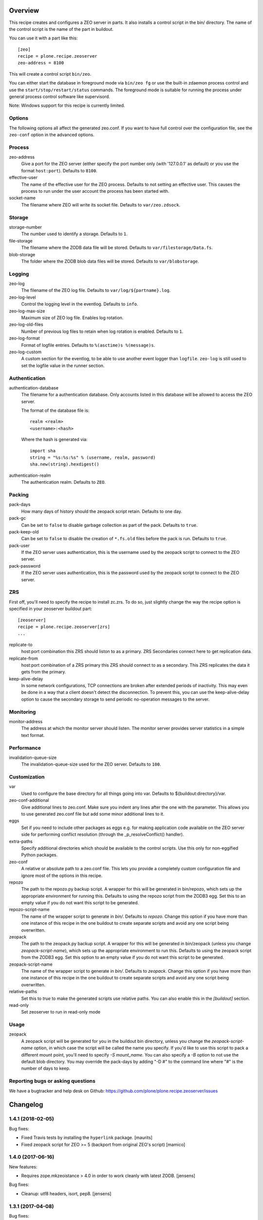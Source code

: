 Overview
========

This recipe creates and configures a ZEO server in parts. It also installs a
control script in the bin/ directory. The name of the control script is the
name of the part in buildout.

You can use it with a part like this::

  [zeo]
  recipe = plone.recipe.zeoserver
  zeo-address = 8100

This will create a control script ``bin/zeo``.

You can either start the database in foreground mode via ``bin/zeo fg`` or use
the built-in zdaemon process control and use the ``start/stop/restart/status``
commands. The foreground mode is suitable for running the process under general
process control software like supervisord.

Note: Windows support for this recipe is currently limited.

Options
-------

The following options all affect the generated zeo.conf. If you want to have
full control over the configuration file, see the ``zeo-conf`` option in the
advanced options.

Process
-------

zeo-address
  Give a port for the ZEO server (either specify the port number only (with
  '127.0.0.1' as default) or you use the format ``host:port``).
  Defaults to ``8100``.

effective-user
  The name of the effective user for the ZEO process. Defaults to not setting
  an effective user. This causes the process to run under the user account the
  process has been started with.

socket-name
  The filename where ZEO will write its socket file.
  Defaults to ``var/zeo.zdsock``.

Storage
-------

storage-number
  The number used to identify a storage. Defaults to ``1``.

file-storage
  The filename where the ZODB data file will be stored.
  Defaults to ``var/filestorage/Data.fs``.

blob-storage
  The folder where the ZODB blob data files will be stored.
  Defaults to ``var/blobstorage``.

Logging
-------

zeo-log
  The filename of the ZEO log file. Defaults to ``var/log/${partname}.log``.

zeo-log-level
  Control the logging level in the eventlog. Defaults to ``info``.

zeo-log-max-size
  Maximum size of ZEO log file. Enables log rotation.

zeo-log-old-files
  Number of previous log files to retain when log rotation is enabled. Defaults to ``1``.

zeo-log-format
  Format of logfile entries. Defaults to ``%(asctime)s %(message)s``.

zeo-log-custom
  A custom section for the eventlog, to be able to use another
  event logger than ``logfile``. ``zeo-log`` is still used to set the logfile
  value in the runner section.

Authentication
--------------

authentication-database
  The filename for a authentication database. Only accounts listed in this
  database will be allowed to access the ZEO server.

  The format of the database file is::

    realm <realm>
    <username>:<hash>

  Where the hash is generated via::

    import sha
    string = "%s:%s:%s" % (username, realm, password)
    sha.new(string).hexdigest()

authentication-realm
  The authentication realm. Defaults to ``ZEO``.

Packing
-------

pack-days
  How many days of history should the zeopack script retain. Defaults to
  one day.

pack-gc
  Can be set to ``false`` to disable garbage collection as part of the pack.
  Defaults to ``true``.

pack-keep-old
  Can be set to ``false`` to disable the creation of ``*.fs.old`` files before
  the pack is run. Defaults to ``true``.

pack-user
  If the ZEO server uses authentication, this is the username used by the
  zeopack script to connect to the ZEO server.

pack-password
  If the ZEO server uses authentication, this is the password used by the
  zeopack script to connect to the ZEO server.


ZRS
---

First off, you'll need to specify the recipe to install zc.zrs. To do so,
just slightly change the way the recipe option is specified in your zeoserver
buildout part::

    [zeoserver]
    recipe = plone.recipe.zeoserver[zrs]
    ...


replicate-to
    host:port combination this ZRS should liston to as a primary.
    ZRS Secondaries connect here to get replication data.

replicate-from
    host:port combination of a ZRS primary this ZRS should connect to as a secondary.
    This ZRS replicates the data it gets from the primary.

keep-alive-delay
    In some network configurations, TCP connections are broken after extended
    periods of inactivity. This may even be done in a way that a client doesn't
    detect the disconnection. To prevent this, you can use the keep-alive-delay
    option to cause the secondary storage to send periodic no-operation
    messages to the server.


Monitoring
----------

monitor-address
  The address at which the monitor server should listen. The monitor server
  provides server statistics in a simple text format.

Performance
-----------

invalidation-queue-size
  The invalidation-queue-size used for the ZEO server. Defaults to ``100``.

Customization
-------------

var
  Used to configure the base directory for all things going into var.
  Defaults to ${buildout:directory}/var.

zeo-conf-additional
  Give additional lines to zeo.conf. Make sure you indent any lines after
  the one with the parameter. This allows you to use generated zeo.conf file
  but add some minor additional lines to it.

eggs
  Set if you need to include other packages as eggs e.g. for making
  application code available on the ZEO server side for performing
  conflict resolution (through the _p_resolveConflict() handler).

extra-paths
  Specify additional directories which should be available to the control
  scripts. Use this only for non-eggified Python packages.

zeo-conf
  A relative or absolute path to a zeo.conf file. This lets you provide a
  completely custom configuration file and ignore most of the options in
  this recipe.

repozo
  The path to the repozo.py backup script. A wrapper for this will be
  generated in bin/repozo, which sets up the appropriate environment for
  running this. Defaults to using the repozo script from the ZODB3 egg.
  Set this to an empty value if you do not want this script to be generated.

repozo-script-name
  The name of the wrapper script to generate in `bin/`. Defaults to `repozo`.
  Change this option if you have more than one instance of this recipe in
  the one buildout to create separate scripts and avoid any one script being
  overwritten.

zeopack
  The path to the zeopack.py backup script. A wrapper for this will be
  generated in bin/zeopack (unless you change `zeopack-script-name`), which
  sets up the appropriate environment to run this. Defaults to using the zeopack
  script from the ZODB3 egg.  Set this option to an empty value if you do not
  want this script to be generated.

zeopack-script-name
  The name of the wrapper script to generate in `bin/`. Defaults to `zeopack`.
  Change this option if you have more than one instance of this recipe in
  the one buildout to create separate scripts and avoid any one script being
  overwritten.

relative-paths
  Set this to `true` to make the generated scripts use relative
  paths. You can also enable this in the `[buildout]` section.

read-only
  Set zeoserver to run in read-only mode


Usage
-----

zeopack
  A zeopack script will be generated for you in the buildout bin directory,
  unless you change the `zeopack-script-name` option, in which case the script
  will be called the name you specify. If you'd like to use this script to pack
  a different mount point, you'll need to specify `-S mount_name`. You can also
  specify a `-B` option to not use the default blob directory.
  You may override the pack-days by adding "-D #" to the command line where
  "#" is the number of days to keep.


Reporting bugs or asking questions
----------------------------------

We have a bugtracker and help desk on Github:
https://github.com/plone/plone.recipe.zeoserver/issues

Changelog
=========

1.4.1 (2018-02-05)
------------------

Bug fixes:

- Fixed Travis tests by installing the ``hyperlink`` package.  [maurits]

- Fixed zeopack script for ZEO >= 5 (backport from original ZEO's script) [mamico]


1.4.0 (2017-06-16)
------------------

New features:

- Requires zope.mkzeoistance > 4.0 in order to work cleanly with latest ZODB.
  [jensens]

Bug fixes:

- Cleanup: utf8 headers, isort, pep8.
  [jensens]


1.3.1 (2017-04-08)
------------------

Bug fixes:

- Fix tests to run with current Twisted version.


1.3 (2017-02-15)
----------------

New features:

- Add support for log rotation.
  [hvelarde]

Bug fixes:

- Typo in documentation. [ale-rt]


1.2.9 (2016-05-26)
------------------

Fixes:

- Updated documentation.  [mamico, gforcada]


1.2.8 (2015-04-18)
------------------

- Add default storage number in zeopack script
  [mamico]


1.2.7 (2015-01-05)
------------------

- Postpone computation of working set until recipe is ran
  [gotcha]

- Add support for initialization in main script.
  [mamico]

- Add support for Pip-installed Buildout
  [aclark]

- Add "-D" argument to zopepack options to allow override of pack days.
  [smcmahon]


1.2.6 (2013-06-04)
------------------

- add support for setting zeoserver as read only
  [vangheem]

- Add integration with ZRS
  [vangheem]


1.2.5 (2013-05-23)
------------------

- Nothing changed yet.


1.2.4 (2013-04-06)
------------------

- Adding ability to control output script name for repozo. Use the
  ``repozo-script-name`` option to change the script name.
  [do3cc]


1.2.3 (2012-10-03)
------------------

- Adding ability to control output script name for zeopack. Use the
  ``zeopack-script-name`` option to change the script name.
  [davidjb]

- Fix zeopack connection handling. The previous fix to abort after a failed
  connection attempt only worked by chance and caused zeopack to exit before
  the packing finished. Now failed connections are correctly detected and
  zeopack waits until the packing is finished.
  [gaudenz]

1.2.2 (2011-11-24)
------------------

- Fix custom zeo.conf support under windows.
  [rossp]


1.2.1 - 2011-09-12
------------------

- When the zeoserver is not running, the zeopack script cannot do
  anything.  So when zeopack cannot connect, it now quits with an
  error message.  Formerly it would wait forever.
  [maurits]

- Added 'var' option like it is in plone.recipe.zope2instance.
  [garbas]

1.2.0 - 2010-10-18
------------------

- Only require a ``nt_svcutils`` distribution on Windows.
  [hannosch]

1.1.1 - 2010-07-20
------------------

- Fixed -B option being required for along with the -S option.
  [vangheem]

- Added documentation for using the zeopack script with mount points.
  [vangheem]

1.1 - 2010-07-18
----------------

- No changes.

1.1b1 - 2010-07-02
------------------

- Implemented Windows support and support for running ZEO as a Windows service.
  We depend on the new nt_svcutils distribution to provide this support.
  [baijum, hannosch]

- The FileStorage component of ZODB 3.9 now supports blobs natively,
  so no need to use BlobStorage proxy for it anymore.
  [baijum, hannosch]

- Added ``extra-paths`` option to add additional modules paths.
  [baijum]

- Fixed ZEO packing of mounted storage.
  [vangheem]

- Added -B option to the ``zeopack`` script to specify the location of the
  blob storage.
  [vangheem]

1.1a2 - 2010-05-10
------------------

- Added support for the ``pack-keep-old`` option introduced in ZODB 3.9.
  [hannosch]

1.1a1 - 2010-04-27
------------------

- Added support for the ``pack-gc`` option introduced in ZODB 3.9.
  [hannosch]

- Always create a blob-storage by default.
  [hannosch]

- Require at least ZODB 3.8 and simplify the ``zeopack`` script.
  [hannosch]

- Various documentation updates.
  [hannosch]

- Use the new ``zope.mkzeoinstance`` package, which makes the recipe compatible
  with ZODB 3.9.5+.
  [hannosch]

- Removed unmaintained win32 specific tests and old zope2 test mockups.
  [hannosch]

- Removed testing dependency on ``zope.testing`` and refactored testing setup.
  [hannosch]

1.0 - 2010-04-05
----------------

- Depend on and always include ZopeUndo. While it's only needed for Zope 2, the
  distribution is so tiny, it doesn't hurt for non-Zope 2 ZEO servers.
  [hannosch]

1.0b1 - 2010-03-19
------------------

- Fixed issue with egg paths for the zeopack script.
  [davisagli]

- Added support for setting ZEO log level.
  [baijum]

1.0a2 - 2009-12-03
------------------

* Set up logging configuration that is needed by ZODB.blob.
  [davisagli]

* Set shared_blob_dir to True when initializing the ClientStorage used
  by the pack script, since it will be using the same blob directory
  as the ZEO server.
  [davisagli]

1.0a1 - 2009-12-03
------------------

* Updated and cleaned up after renaming.
  [hannosch]

* Added compatibility with eggified Zopes (Zope >= 2.12).
  [davisagli]

* Initial implementation based on plone.recipe.zope2zeoserver.
  [plone]


